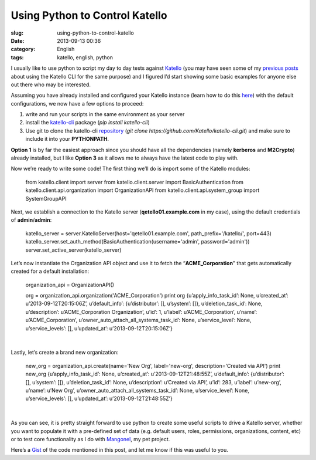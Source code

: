 Using Python to Control Katello
###############################
:slug: using-python-to-control-katello
:date: 2013-09-13 00:36
:category: English
:tags: katello, english, python

|Emacs editor with python code|

I usually like to use python to script my day to day tests against
`Katello <http://www.katello.org/>`__ (you may have seen some of my
`previous <http://ogmaciel.tumblr.com/post/52170839167/populating-a-katello-instance-using-the-cli>`__
`posts <http://ogmaciel.tumblr.com/post/29571582261/script-to-populate-a-katello-instance-with-valid-data>`__
about using the Katello CLI for the same purpose) and I figured I’d
start showing some basic examples for anyone else out there who may be
interested.

Assuming you have already installed and configured your Katello instance
(learn how to do this
`here <https://fedorahosted.org/katello/wiki/Install>`__) with the
default configurations, we now have a few options to proceed:

#. write and run your scripts in the same environment as your server
#. install the
   `katello-cli <https://pypi.python.org/pypi/katello-cli/>`__ package
   (*pip install katello-cli*)
#. Use git to clone the katello-cli
   `repository <https://github.com/Katello/katello-cli>`__ (*git
   clone https://github.com/Katello/katello-cli.git*) and make sure to
   include it into your **PYTHONPATH**.

**Option 1** is by far the easiest approach since you should have all
the dependencies (namely **kerberos** and **M2Crypto**) already
installed, but I like **Option 3** as it allows me to always have the
latest code to play with.

Now we’re ready to write some code! The first thing we’ll do is import
some of the Katello modules:

     from katello.client import server
     from katello.client.server import BasicAuthentication
     from katello.client.api.organization import OrganizationAPI
     from katello.client.api.system\_group import SystemGroupAPI

Next, we establish a connection to the Katello server
(**qetello01.example.com** in my case), using the default credentials of
**admin**/**admin**:

    katello\_server = server.KatelloServer(host='qetello01.example.com',
    path\_prefix='/katello/', port=443)
    katello\_server.set\_auth\_method(BasicAuthentication(username='admin',
    password='admin'))
    server.set\_active\_server(katello\_server)

 

Let’s now instantiate the Organization API object and use it to fetch
the “\ **ACME\_Corporation**" that gets automatically created for a
default installation:

 

    organization\_api = OrganizationAPI()

    org = organization\_api.organization('ACME\_Corporation')
    print org
    {u’apply\_info\_task\_id’: None,
    u’created\_at’: u’2013-09-12T20:15:06Z’,
    u’default\_info’: {u’distributor’: [], u’system’: []},
    u’deletion\_task\_id’: None,
    u’description’: u’ACME\_Corporation Organization’,
    u’id’: 1,
    u’label’: u’ACME\_Corporation’,
    u’name’: u’ACME\_Corporation’,
    u’owner\_auto\_attach\_all\_systems\_task\_id’: None,
    u’service\_level’: None,
    u’service\_levels’: [],
    u’updated\_at’: u’2013-09-12T20:15:06Z’}

| 

Lastly, let’s create a brand new organization:

 

    new\_org = organization\_api.create(name='New Org', label='new-org',
    description='Created via API')
    print new\_org
    {u’apply\_info\_task\_id’: None,
    u’created\_at’: u’2013-09-12T21:48:55Z’,
    u’default\_info’: {u’distributor’: [], u’system’: []},
    u’deletion\_task\_id’: None,
    u’description’: u’Created via API’,
    u’id’: 283,
    u’label’: u’new-org’,
    u’name’: u’New Org’,
    u’owner\_auto\_attach\_all\_systems\_task\_id’: None,
    u’service\_level’: None,
    u’service\_levels’: [],
    u’updated\_at’: u’2013-09-12T21:48:55Z’}

| 

As you can see, it is pretty straight forward to use python to create
some useful scripts to drive a Katello server, whether you want to
populate it with a pre-defined set of data (e.g. default users, roles,
permissions, organizations, content, etc) or to test core functionality
as I do with `Mangonel <https://github.com/omaciel/mangonel>`__, my pet
project.

 

Here’s a
`Gist <https://gist.github.com/anonymous/71c0527841d30b80424b>`__ of the
code mentioned in this post, and let me know if this was useful to you.

.. |Emacs editor with python code| image:: http://bit.ly/14Q0fhi
